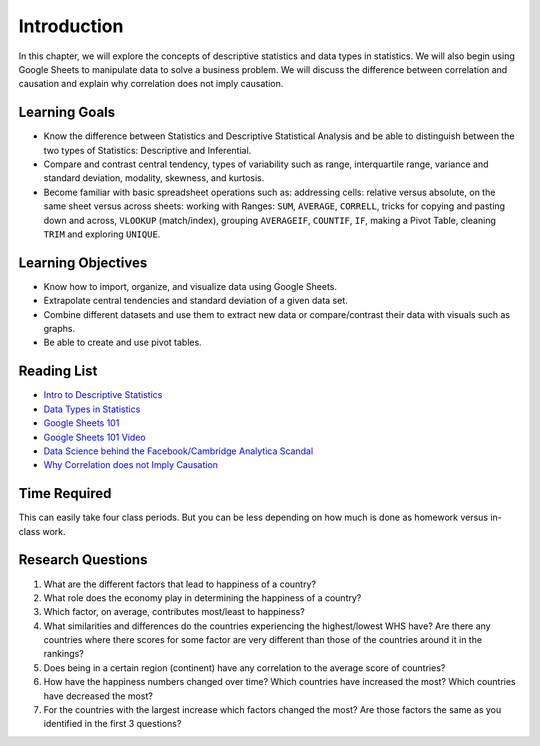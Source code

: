 .. Copyright (C)  Google, Runestone Interactive LLC
   This work is licensed under the Creative Commons Attribution-ShareAlike 4.0
   International License. To view a copy of this license, visit
   http://creativecommons.org/licenses/by-sa/4.0/.


.. _h45294365433556a7a5a2403ac5f8:

Introduction
============

In this chapter, we will explore the concepts of descriptive statistics and data types in statistics. We will also begin using Google Sheets to manipulate data to solve a business problem.  We will discuss the difference between correlation and causation and explain why correlation does not imply causation.

Learning Goals
--------------
- Know the difference between Statistics and Descriptive Statistical Analysis and be able to distinguish between the two types of Statistics: Descriptive and Inferential. 
- Compare and contrast central tendency, types of variability such as range, interquartile range, variance and standard deviation, modality, skewness, and kurtosis.
- Become familiar with basic spreadsheet operations such as:  addressing cells: relative versus absolute, on the same sheet versus across sheets: working with Ranges: ``SUM``, ``AVERAGE``, ``CORRELL``, tricks for copying and pasting down and across, ``VLOOKUP`` (match/index), grouping ``AVERAGEIF``, ``COUNTIF``, ``IF``, making a Pivot Table, cleaning ``TRIM`` and exploring ``UNIQUE``.

Learning Objectives
-------------------
- Know how to import, organize, and visualize data using Google Sheets.
- Extrapolate central tendencies and standard deviation of a given data set.
- Combine different datasets and use them to extract new data or compare/contrast their data with visuals such as graphs. 
- Be able to create and use pivot tables.



.. _h257e47683de51231245397924107b3:

Reading List
------------

* `Intro to Descriptive Statistics <https://towardsdatascience.com/intro-to-descriptive-statistics-252e9c464ac9>`_

* `Data Types in Statistics <https://towardsdatascience.com/data-types-in-statistics-347e152e8bee>`_

* `Google Sheets 101 <https://zapier.com/learn/google-sheets/google-sheets-tutorial/>`_

* `Google Sheets 101 Video <https://www.youtube.com/watch?v=QTgvX5MLPC8>`_

* `Data Science behind the Facebook/Cambridge Analytica Scandal <https://towardsdatascience.com/weapons-of-micro-destruction-how-our-likes-hijacked-democracy-c9ab6fcd3d02>`_

* `Why Correlation does not Imply Causation <https://towardsdatascience.com/why-correlation-does-not-imply-causation-5b99790df07e>`_


.. _h85837457734576e2a582e637a44:

Time Required
-------------

This can easily take four class periods. But you can be less depending on how
much is done as homework versus in-class work.


.. _hf33f5c6794a1d5ee7c64395b788:

Research Questions
------------------

1. What are the different factors that lead to happiness of a country?

2. What role does the economy play in determining the happiness of a country?

3. Which factor, on average, contributes most/least to happiness?

4. What similarities and differences do the countries experiencing the
   highest/lowest WHS have? Are there any countries where there scores for some
   factor are very different than those of the countries around it in the
   rankings?

5. Does being in a certain region (continent) have any correlation to the
   average score of countries?

6. How have the happiness numbers changed over time? Which countries have
   increased the most? Which countries have decreased the most?

7. For the countries with the largest increase which factors changed the most?
   Are those factors the same as you identified in the first 3 questions?